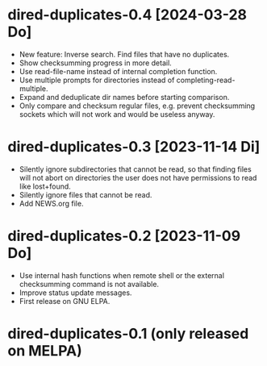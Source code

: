 * dired-duplicates-0.4  [2024-03-28 Do]

- New feature: Inverse search. Find files that have no duplicates.
- Show checksumming progress in more detail.
- Use read-file-name instead of internal completion function.
- Use multiple prompts for directories instead of completing-read-multiple.
- Expand and deduplicate dir names before starting comparison.
- Only compare and checksum regular files, e.g. prevent checksumming sockets
  which will not work and would be useless anyway.

* dired-duplicates-0.3  [2023-11-14 Di]

- Silently ignore subdirectories that cannot be read, so that finding files
  will not abort on directories the user does not have permissions to read like
  lost+found.
- Silently ignore files that cannot be read.
- Add NEWS.org file.

* dired-duplicates-0.2  [2023-11-09 Do]

- Use internal hash functions when remote shell or the external checksumming
  command is not available.
- Improve status update messages.
- First release on GNU ELPA.

* dired-duplicates-0.1  (only released on MELPA)
